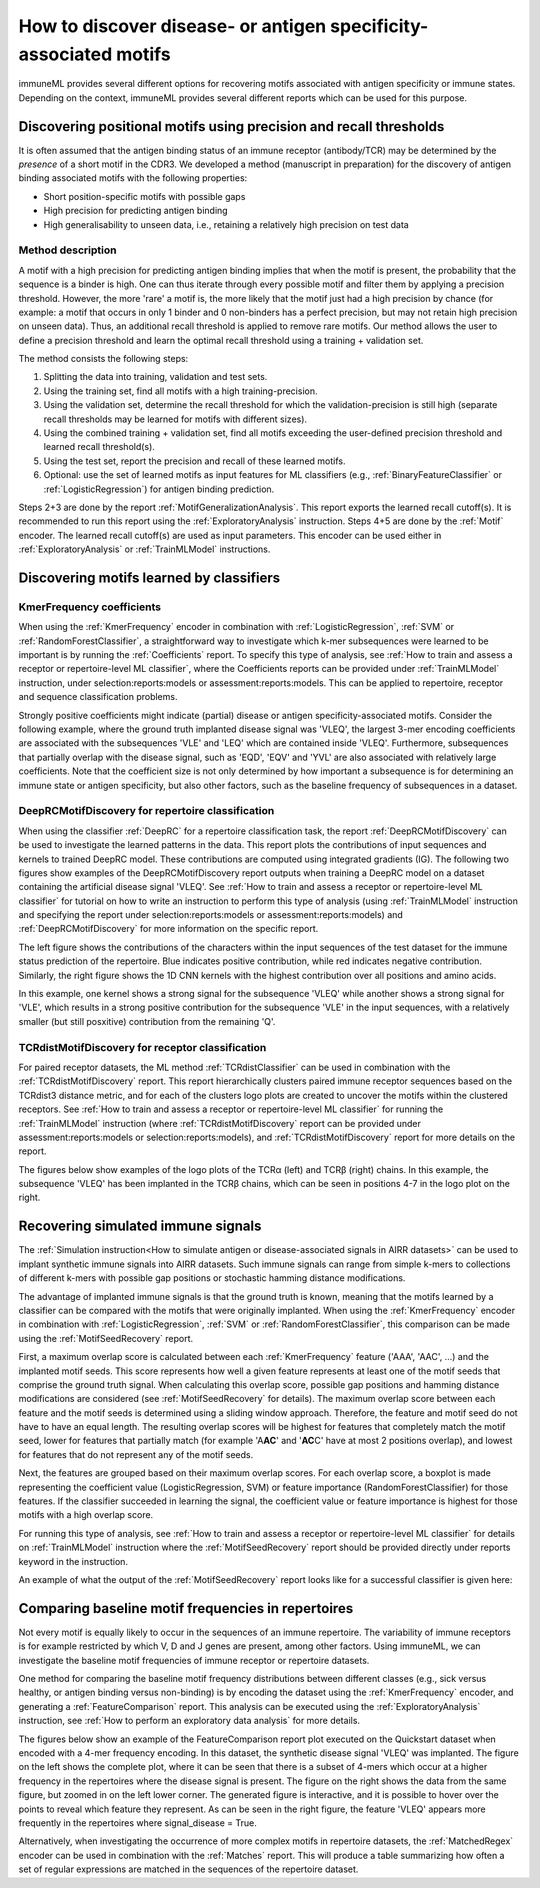 How to discover disease- or antigen specificity-associated motifs
==================================================================================

immuneML provides several different options for recovering motifs associated with antigen specificity or immune states.
Depending on the context, immuneML provides several different reports which can be used for this purpose.


Discovering positional motifs using precision and recall thresholds
----------------------------------------------------------------------

It is often assumed that the antigen binding status of an immune receptor (antibody/TCR) may be determined by the *presence*
of a short motif in the CDR3.
We developed a method (manuscript in preparation) for the discovery of antigen binding associated motifs with the following properties:

- Short position-specific motifs with possible gaps
- High precision for predicting antigen binding
- High generalisability to unseen data, i.e., retaining a relatively high precision on test data


Method description
^^^^^^^^^^^^^^^^^^^^^^^^^^^

A motif with a high precision for predicting antigen binding implies that when the motif is present,
the probability that the sequence is a binder is high. One can thus iterate through every possible motif and filter
them by applying a precision threshold. However, the more 'rare' a motif is, the more likely that the motif just had
a high precision by chance (for example: a motif that occurs in only 1 binder and 0 non-binders has a perfect precision,
but may not retain high precision on unseen data). Thus, an additional recall threshold is applied to remove
rare motifs.
Our method allows the user to define a precision threshold and learn the optimal recall threshold using a training + validation set.

The method consists the following steps:

1. Splitting the data into training, validation and test sets.

2. Using the training set, find all motifs with a high training-precision.

3. Using the validation set, determine the recall threshold for which the validation-precision is still high (separate recall thresholds may be learned for motifs with different sizes).

4. Using the combined training + validation set, find all motifs exceeding the user-defined precision threshold and learned recall threshold(s).

5. Using the test set, report the precision and recall of these learned motifs.

6. Optional: use the set of learned motifs as input features for ML classifiers (e.g., :ref:`BinaryFeatureClassifier` or :ref:`LogisticRegression`) for antigen binding prediction.

Steps 2+3 are done by the report :ref:`MotifGeneralizationAnalysis`. This report exports the learned recall cutoff(s).
It is recommended to run this report using the :ref:`ExploratoryAnalysis` instruction.
Steps 4+5 are done by the :ref:`Motif` encoder. The learned recall cutoff(s) are used as input parameters. This encoder
can be used either in :ref:`ExploratoryAnalysis` or :ref:`TrainMLModel` instructions.




Discovering motifs learned by classifiers
-----------------------------------------

KmerFrequency coefficients
^^^^^^^^^^^^^^^^^^^^^^^^^^^

When using the :ref:`KmerFrequency` encoder in combination with
:ref:`LogisticRegression`, :ref:`SVM` or :ref:`RandomForestClassifier`, a straightforward way to investigate which
k-mer subsequences were learned to be important is by running the :ref:`Coefficients` report. To specify this type of analysis, see
:ref:`How to train and assess a receptor or repertoire-level ML classifier`, where the Coefficients reports can be provided under :ref:`TrainMLModel`
instruction, under selection:reports:models or assessment:reports:models.
This can be applied to repertoire, receptor and sequence classification problems.

Strongly positive coefficients might indicate (partial) disease or antigen specificity-associated motifs.
Consider the following example, where the ground truth implanted disease signal was 'VLEQ', the largest 3-mer encoding coefficients
are associated with the subsequences 'VLE' and 'LEQ' which are contained inside 'VLEQ'.
Furthermore, subsequences that partially overlap with the disease signal, such as 'EQD', 'EQV' and 'YVL'
are also associated with relatively large coefficients.
Note that the coefficient size is not only determined by how important a subsequence is for determining an immune state
or antigen specificity, but also other factors, such as the baseline frequency of subsequences in a dataset.

.. image:: ../_static/images/reports/coefficients_logistic_regression.png
   :alt: Coefficients report
   :width: 600

DeepRCMotifDiscovery for repertoire classification
^^^^^^^^^^^^^^^^^^^^^^^^^^^^^^^^^^^^^^^^^^^^^^^^^^^^^

When using the classifier :ref:`DeepRC` for a repertoire classification task, the report :ref:`DeepRCMotifDiscovery` can
be used to investigate the learned patterns in the data.
This report plots the contributions of input sequences and kernels to trained DeepRC model.
These contributions are computed using integrated gradients (IG).
The following two figures show examples of the DeepRCMotifDiscovery report outputs when training a DeepRC model
on a dataset containing the artificial disease signal 'VLEQ'. See :ref:`How to train and assess a receptor or repertoire-level ML classifier` for tutorial
on how to write an instruction to perform this type of analysis (using :ref:`TrainMLModel` instruction and specifying the report under
selection:reports:models or assessment:reports:models) and :ref:`DeepRCMotifDiscovery` for more information on the specific report.

The left figure shows the contributions of the characters within the input sequences of the test dataset
for the immune status prediction of the repertoire. Blue indicates positive contribution, while red indicates
negative contribution.
Similarly, the right figure shows the 1D CNN kernels with the highest contribution over all positions and amino acids.

.. image:: ../_static/images/reports/deeprc_ig_inputs.png
   :alt: DeepRC IG over inputs
   :height: 150px


.. image:: ../_static/images/reports/deeprc_ig_kernels.png
   :alt: DeepRC IG over kernels
   :height: 150px

In this example, one kernel shows a strong signal for the subsequence 'VLEQ' while another shows a strong signal for
'VLE', which results in a strong positive contribution for the subsequence 'VLE' in the input sequences,
with a relatively smaller (but still posxitive) contribution from the remaining 'Q'.

TCRdistMotifDiscovery for receptor classification
^^^^^^^^^^^^^^^^^^^^^^^^^^^^^^^^^^^^^^^^^^^^^^^^^^

For paired receptor datasets, the ML method :ref:`TCRdistClassifier` can be used in combination with the :ref:`TCRdistMotifDiscovery` report.
This report hierarchically clusters paired immune receptor sequences based on the TCRdist3 distance metric, and
for each of the clusters logo plots are created to uncover the motifs within the clustered receptors. See :ref:`How to train and assess a receptor or repertoire-level ML classifier` for
running the :ref:`TrainMLModel` instruction (where :ref:`TCRdistMotifDiscovery` report can be provided under assessment:reports:models or selection:reports:models),
and :ref:`TCRdistMotifDiscovery` report for more details on the report.

The figures below show examples of the logo plots of the TCRα (left) and TCRβ (right) chains. In this example, the
subsequence 'VLEQ' has been implanted in the TCRβ chains, which can be seen in positions 4-7 in the logo plot on the right.


.. image:: ../_static/images/reports/tcrdist_motif_a.svg
   :alt: TCRdist alpha chain logo plot
   :width: 300px


.. image:: ../_static/images/reports/tcrdist_motif_b.svg
   :alt: TCRdist beta chain logo plot
   :width: 300px



Recovering simulated immune signals
-----------------------------------
The :ref:`Simulation instruction<How to simulate antigen or disease-associated signals in AIRR datasets>` can be used to implant
synthetic immune signals into AIRR datasets. Such immune signals can range from simple k-mers to collections of different
k-mers with possible gap positions or stochastic hamming distance modifications.

The advantage of implanted immune signals is that the ground truth is known, meaning that the motifs learned
by a classifier can be compared with the motifs that were originally implanted.
When using  the :ref:`KmerFrequency` encoder in combination with :ref:`LogisticRegression`, :ref:`SVM` or :ref:`RandomForestClassifier`,
this comparison can be made using the :ref:`MotifSeedRecovery` report.

First, a maximum overlap score is calculated between each :ref:`KmerFrequency` feature ('AAA', 'AAC', ...) and the implanted motif seeds.
This score represents how well a given feature represents at least one of the motif seeds that comprise the ground truth signal.
When calculating this overlap score, possible gap positions and hamming distance modifications are considered (see :ref:`MotifSeedRecovery` for details).
The maximum overlap score between each feature and the motif seeds is determined using a sliding window approach.
Therefore, the feature and motif seed do not have to have an equal length.
The resulting overlap scores will be highest for features that completely match the motif seed, lower for features
that partially match (for example 'A\ **AC**' and '**AC**\ C' have at most 2 positions overlap), and lowest for features that
do not represent any of the motif seeds.

Next, the features are grouped based on their maximum overlap scores. For each overlap score, a boxplot is made
representing the coefficient value (LogisticRegression, SVM) or feature importance (RandomForestClassifier) for those features.
If the classifier succeeded in learning the signal, the coefficient value or feature importance is highest
for those motifs with a high overlap score.

For running this type of analysis, see :ref:`How to train and assess a receptor or repertoire-level ML classifier` for details on :ref:`TrainMLModel`
instruction where the :ref:`MotifSeedRecovery` report should be provided directly under reports keyword in the instruction.

An example of what the output of the :ref:`MotifSeedRecovery` report looks like for a successful classifier is given here:

.. image:: ../_static/images/reports/motif_seed_recovery.png
   :alt: Motif seed recovery report
   :width: 600



Comparing baseline motif frequencies in repertoires
-----------------------------------------------------------

Not every motif is equally likely to occur in the sequences of an immune repertoire.
The variability of immune receptors is for example restricted by which V, D and J genes are present, among other factors.
Using immuneML, we can investigate the baseline motif frequencies of immune receptor or repertoire datasets.

One method for comparing the baseline motif frequency distributions between different classes (e.g., sick versus healthy,
or antigen binding versus non-binding) is by encoding the dataset using the :ref:`KmerFrequency` encoder,
and generating a :ref:`FeatureComparison` report.
This analysis can be executed using the :ref:`ExploratoryAnalysis` instruction, see :ref:`How to perform an exploratory data analysis` for more details.

The figures below show an example of the FeatureComparison report plot executed on the Quickstart dataset when encoded with a 4-mer frequency encoding.
In this dataset, the synthetic disease signal 'VLEQ' was implanted. The figure on the left shows the complete plot, where it can be seen that
there is a subset of 4-mers which occur at a higher frequency in the repertoires where the disease signal is present.
The figure on the right shows the data from the same figure, but zoomed in on the left lower corner.
The generated figure is interactive, and it is possible to hover over the points to reveal which feature they represent.
As can be seen in the right figure, the feature 'VLEQ' appears more frequently in the repertoires where signal_disease = True.

.. image:: ../_static/images/reports/feature_comparison_full.png
   :alt: Feature comparison full plot
   :width: 500


.. image:: ../_static/images/reports/feature_comparison_zoom.png
   :alt: Feature comparison zoomed in plot with VLEQ highlighted
   :width: 500


Alternatively, when investigating the occurrence of more complex motifs in repertoire datasets, the :ref:`MatchedRegex` encoder
can be used in combination with the :ref:`Matches` report. This will produce a table summarizing how often a set of regular
expressions are matched in the sequences of the repertoire dataset.

.. meta::

   :twitter:card: summary
   :twitter:site: @immuneml
   :twitter:title: immuneML: motif recovery
   :twitter:description: See tutorials on how to perform motif recovery in immuneML.
   :twitter:image: https://docs.immuneml.uio.no/_images/receptor_classification_overview.png
